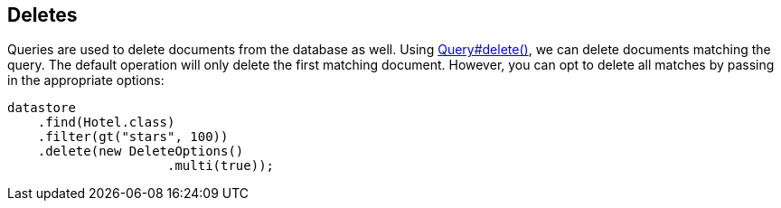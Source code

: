 == Deletes

Queries are used to delete documents from the database as well.
Using
link:++javadoc/dev/morphia/query/Query.html#delete()++[Query#delete()], we can delete documents matching the query.
The default operation will only delete the first matching document.
However, you can opt to delete all matches by passing in the appropriate options:

[source,java]
----
datastore
    .find(Hotel.class)
    .filter(gt("stars", 100))
    .delete(new DeleteOptions()
                     .multi(true));
----


